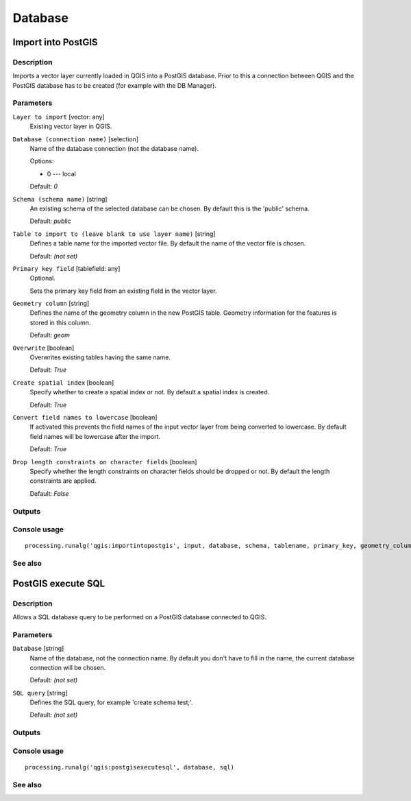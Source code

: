 
Database
========

Import into PostGIS
-------------------

Description
...........

Imports a vector layer currently loaded in QGIS into a PostGIS database.
Prior to this a connection between QGIS and the PostGIS database has to
be created (for example with the DB Manager).

Parameters
..........

``Layer to import`` [vector: any]
  Existing vector layer in QGIS.

``Database (connection name)`` [selection]
  Name of the database connection (not the database name).

  Options:

  * 0 --- local

  Default: *0*

``Schema (schema name)`` [string]
  An existing schema of the selected database can be chosen.
  By default this is the 'public' schema.

  Default: *public*

``Table to import to (leave blank to use layer name)`` [string]
  Defines a table name for the imported vector file.
  By default the name of the vector file is chosen.

  Default: *(not set)*

``Primary key field`` [tablefield: any]
  Optional.

  Sets the primary key field from an existing field in the vector layer.

``Geometry column`` [string]
  Defines the name of the geometry column in the new PostGIS table.
  Geometry information for the features is stored in this column.

  Default: *geom*

``Overwrite`` [boolean]
  Overwrites existing tables having the same name.

  Default: *True*

``Create spatial index`` [boolean]
  Specify whether to create a spatial index or not. By default a spatial
  index is created.

  Default: *True*

``Convert field names to lowercase`` [boolean]
  If activated this prevents the field names of the input vector layer from
  being converted to lowercase.
  By default field names will be lowercase after the import.

  Default: *True*

``Drop length constraints on character fields`` [boolean]
  Specify whether the length constraints on character fields should be dropped
  or not.
  By default the length constraints are applied.

  Default: *False*

Outputs
.......

Console usage
.............

::

  processing.runalg('qgis:importintopostgis', input, database, schema, tablename, primary_key, geometry_column, overwrite, createindex, lowercase_names, drop_string_length)

See also
........

PostGIS execute SQL
-------------------

Description
...........

Allows a SQL database query to be performed on a PostGIS database connected to QGIS.

Parameters
..........

``Database`` [string]
  Name of the database, not the connection name.
  By default you don't have to fill in the name, the current database
  connection will be chosen.

  Default: *(not set)*

``SQL query`` [string]
  Defines the SQL query, for example 'create schema test;'.

  Default: *(not set)*

Outputs
.......

Console usage
.............

::

  processing.runalg('qgis:postgisexecutesql', database, sql)

See also
........

